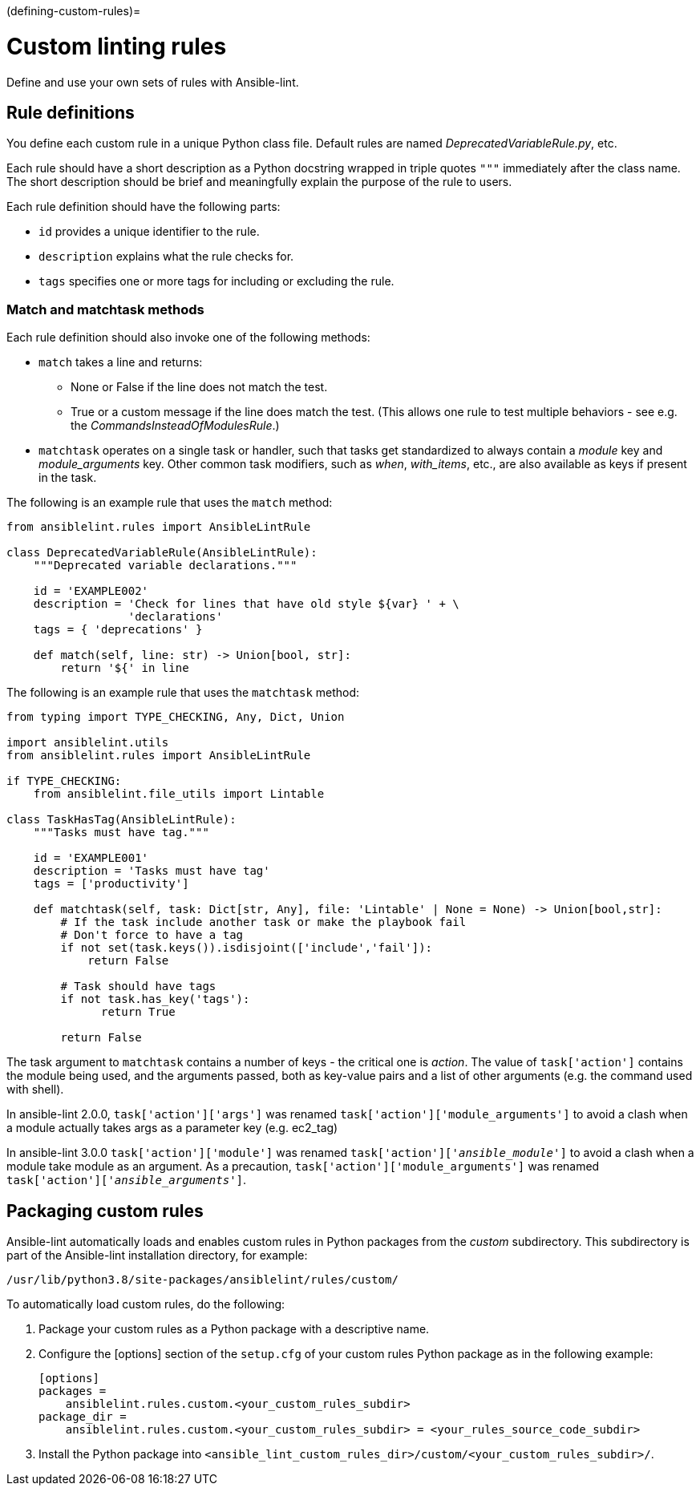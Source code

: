 :doctype: book

(defining-custom-rules)=

= Custom linting rules

Define and use your own sets of rules with Ansible-lint.

== Rule definitions

You define each custom rule in a unique Python class file.
Default rules are named _DeprecatedVariableRule.py_, etc.

Each rule should have a short description as a Python docstring wrapped in triple quotes `"""` immediately after the class name.
The short description should be brief and meaningfully explain the purpose of the rule to users.

Each rule definition should have the following parts:

* `id` provides a unique identifier to the rule.
* `description` explains what the rule checks for.
* `tags` specifies one or more tags for including or excluding the rule.

=== Match and matchtask methods

Each rule definition should also invoke one of the following methods:

* `match` takes a line and returns:
 ** None or False if the line does not match the test.
 ** True or a custom message if the line does match the test. (This allows one rule to test multiple behaviors - see e.g. the _CommandsInsteadOfModulesRule_.)
* `matchtask` operates on a single task or handler, such that tasks get standardized to always contain a _module_ key and _module_arguments_ key. Other common task modifiers, such as _when_, _with_items_, etc., are also available as keys if present in the task.

The following is an example rule that uses the `match` method:

[,python]
----
from ansiblelint.rules import AnsibleLintRule

class DeprecatedVariableRule(AnsibleLintRule):
    """Deprecated variable declarations."""

    id = 'EXAMPLE002'
    description = 'Check for lines that have old style ${var} ' + \
                  'declarations'
    tags = { 'deprecations' }

    def match(self, line: str) -> Union[bool, str]:
        return '${' in line
----

The following is an example rule that uses the `matchtask` method:

[,python]
----
from typing import TYPE_CHECKING, Any, Dict, Union

import ansiblelint.utils
from ansiblelint.rules import AnsibleLintRule

if TYPE_CHECKING:
    from ansiblelint.file_utils import Lintable

class TaskHasTag(AnsibleLintRule):
    """Tasks must have tag."""

    id = 'EXAMPLE001'
    description = 'Tasks must have tag'
    tags = ['productivity']

    def matchtask(self, task: Dict[str, Any], file: 'Lintable' | None = None) -> Union[bool,str]:
        # If the task include another task or make the playbook fail
        # Don't force to have a tag
        if not set(task.keys()).isdisjoint(['include','fail']):
            return False

        # Task should have tags
        if not task.has_key('tags'):
              return True

        return False
----

The task argument to `matchtask` contains a number of keys - the critical
one is _action_. The value of `task['action']` contains the module being used,
and the arguments passed, both as key-value pairs and a list of other arguments
(e.g. the command used with shell).

In ansible-lint 2.0.0, `task['action']['args']` was renamed
`task['action']['module_arguments']` to avoid a clash when a module actually
takes args as a parameter key (e.g. ec2_tag)

In ansible-lint 3.0.0 `task['action']['module']` was renamed
`task['action']['__ansible_module__']` to avoid a clash when a module take
module as an argument. As a precaution, `task['action']['module_arguments']`
was renamed `task['action']['__ansible_arguments__']`.

== Packaging custom rules

Ansible-lint automatically loads and enables custom rules in Python packages from the _custom_ subdirectory.
This subdirectory is part of the Ansible-lint installation directory, for example:

`/usr/lib/python3.8/site-packages/ansiblelint/rules/custom/`

To automatically load custom rules, do the following:

. Package your custom rules as a Python package with a descriptive name.
. Configure the [options] section of the `setup.cfg` of your custom rules Python package as in the following example:
+
[,yaml]
----
[options]
packages =
    ansiblelint.rules.custom.<your_custom_rules_subdir>
package_dir =
    ansiblelint.rules.custom.<your_custom_rules_subdir> = <your_rules_source_code_subdir>
----

. Install the Python package into `<ansible_lint_custom_rules_dir>/custom/<your_custom_rules_subdir>/`.
